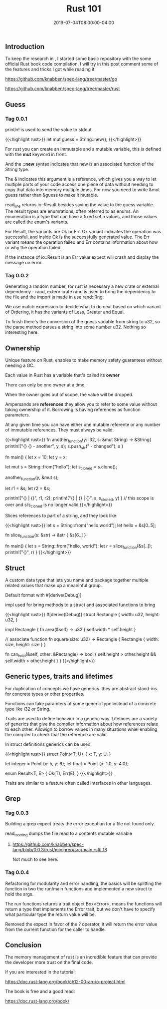 #+TITLE: Rust 101
#+DATE: 2019-07-04T08:00:00-04:00


** Introduction

To keep the research in , I started some basic repository with
the some official Rust book code compilation, I will try in this post comment
some of the features and tricks I got while reading it:

***** https://github.com/knabben/spec-lang/tree/master/go
***** https://github.com/knabben/spec-lang/tree/master/rust


** Guess 

*** Tag 0.0.1

println! is used to send the value to stdout.

{{<highlight rust>}}
let mut guess = String::new();
{{</highlight>}}

For rust you can create an immutable and a mutable variable, this is defined with the *mut* keyword
in front.

And the *::new* syntax indicates that new is an associated function of the String type.

The & indicates this argument is a reference, which gives you a way to let multiple parts
of your code access one piece of data without needing to copy that data into memory
multiple times. For now you need to write &mut guess rather than &guess to make it mutable.

read_line returns io::Result besides saving the value to the guess variable. The result types
are enumrations, often referred to as enums. An enumeration is a type that can have a fixed
set a values, and those values are called the enum's variants.

For Result, the variants are Ok or Err. Ok variant indicates the operation was successful,
and inside Ok is the successfully generated value. The Err variant means the operation failed
 and Err contains information about how or why the operation failed.

If the instance of io::Result is an Err value expect will crash and display the message
on error.

*** Tag 0.0.2

Generating a random number, for rust is necessary a new crate or external dependency - rand, 
extern crate rand is used to bring the dependency to the file and the import is made in use rand::Rng;

We use match expression to decide what to do next based on which variant of Ordering, it has the 
variants of Less, Greater and Equal. 

To finish there's the conversion of the guess variable from string to u32, so the parse method parses a string
into some number u32. Nothing so interesting here.

** Ownership

Unique feature on Rust, enables to make memory safety guarantees without needing a GC.

***** Each value in Rust has a variable that's called its *owner*
***** There can only be one owner at a time.
***** When the owner goes out of scope, the value will be dropped.

Ampersands are *references* they allow you to refer to some value without taking ownership of it. 
Borrowing is having references as function parameters.

At any given time you can have either one mutable referente or any number of immutable references.
They must always be valid.

{{<highlight rust>}}
  fn another_function(y: i32, s: &mut String) -> &String{
      println!("{} {} - another", y, s);
      s.push_str(" - changed");
      s
  }

  fn main() {
      let x = 10;
      let y = x;

      let mut s = String::from("hello");
      let s_cloned = s.clone();

      another_function(y, &mut s);

      let r1 = &s;
      let r2 = &s;

      println!("{} | {}", r1, r2);
      println!("{} | {} | {}", s, s_cloned, y)
  } // this scope is over and s/s_cloned is no longer valid
{{</highlight>}}

Slices references to part of a string, and they look like:

{{<highlight rust>}}
  let s = String::from("hello world");
  let hello = &s[0..5];

  fn slice_function(s: &str) -> &str {
      &s[6..]
  }

  fn main() {
      let s = String::from("hello, world");
      let r = slice_function(&s[..]);
      println!("{}", r)
  }
{{</highlight>}}

** Struct

A custom data type that lets you name and package together multiple related values that make up
a meaninful group.

Default format with #[derive(Debug)]

impl used for bring methods to a struct and associated functions to bring 

{{<highlight rust>}}
#[derive(Debug)]
struct Rectangle {
    width: u32,
    height: u32,
}

impl Rectangle {
    fn area(&self) -> u32 {
        self.width * self.height
    }

    // associate function
    fn square(size: u32) -> Rectangle {
        Rectangle { width: size, height: size }
    }

    fn can_hold(&self, other: &Rectangle) -> bool {
        self.height > other.height && self.width > other.height
    }
}
{{</highlight>}}

** Generic types, traits and lifetimes

For duplication of concepts we have generics. they are abstract stand-ins for concrete types or other properties.

Functions can take paramters of some generic type instead of a concrete type like i32 or String.

Traits are used to define behavior in a generic way. Lifetimes are a variety of generics that give the compiler
information about how references relate to each other. Allowign to borrow values in many situations whiel enabling the 
compiler to check that the reference are valid.

In struct definitions generics can be used

{{<highlight rust>}}
struct Point<T, U> {
    x: T,
    y: U,
}

let integer = Point {x: 5, y: 6};
let float = Point {x: 1.0, y: 4.0};

enum Result<T, E> {
    Ok(T),
    Err(E),
}
{{</highlight>}}

Traits are similar to a feature often called interfaces in other languages.

** Grep 

*** Tag 0.0.3

Building a grep expect treats the error exception for a file not found only.

read_to_string dumps the file read to a contents mutable variable

**** https://github.com/knabben/spec-lang/blob/0.0.3/rust/minigrep/src/main.rs#L18 

Not much to see here.

*** Tag 0.0.4

Refactoring for modularity and error handling, the basics will be splitting the function in two
the run/main functions and implemented a new struct to hold the args.

The run functions returns a trait object Box<Error>, means the functions will
return a type that implements the Error trait, but we don't have to specify
what particular type the return value will be.

Removed the expect in favor of the ? operator, it will return the error value
from the current function for the caller to handle.

** Conclusion

The memory management of rust is an incredible feature that can provide
the developer more trust on the final code. 

If you are interested in the tutorial:

https://doc.rust-lang.org/book/ch12-00-an-io-project.html

The book is free and a good read:

https://doc.rust-lang.org/book/
